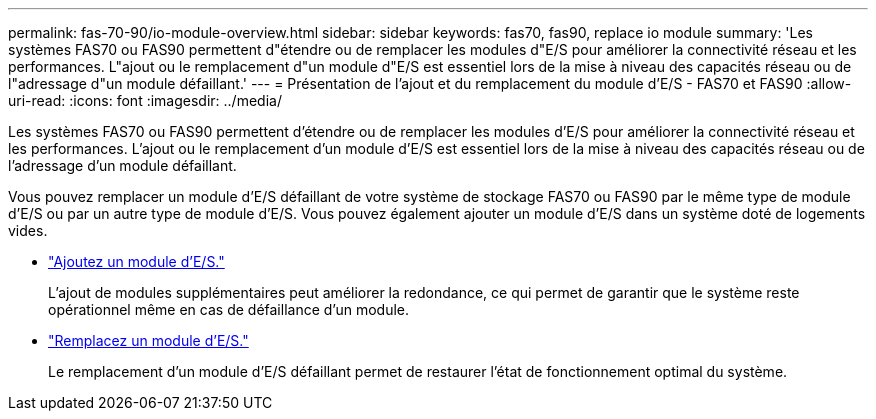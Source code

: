 ---
permalink: fas-70-90/io-module-overview.html 
sidebar: sidebar 
keywords: fas70, fas90, replace io module 
summary: 'Les systèmes FAS70 ou FAS90 permettent d"étendre ou de remplacer les modules d"E/S pour améliorer la connectivité réseau et les performances. L"ajout ou le remplacement d"un module d"E/S est essentiel lors de la mise à niveau des capacités réseau ou de l"adressage d"un module défaillant.' 
---
= Présentation de l'ajout et du remplacement du module d'E/S - FAS70 et FAS90
:allow-uri-read: 
:icons: font
:imagesdir: ../media/


[role="lead"]
Les systèmes FAS70 ou FAS90 permettent d'étendre ou de remplacer les modules d'E/S pour améliorer la connectivité réseau et les performances. L'ajout ou le remplacement d'un module d'E/S est essentiel lors de la mise à niveau des capacités réseau ou de l'adressage d'un module défaillant.

Vous pouvez remplacer un module d'E/S défaillant de votre système de stockage FAS70 ou FAS90 par le même type de module d'E/S ou par un autre type de module d'E/S. Vous pouvez également ajouter un module d'E/S dans un système doté de logements vides.

* link:io-module-add.html["Ajoutez un module d'E/S."]
+
L'ajout de modules supplémentaires peut améliorer la redondance, ce qui permet de garantir que le système reste opérationnel même en cas de défaillance d'un module.

* link:io-module-replace.html["Remplacez un module d'E/S."]
+
Le remplacement d'un module d'E/S défaillant permet de restaurer l'état de fonctionnement optimal du système.



